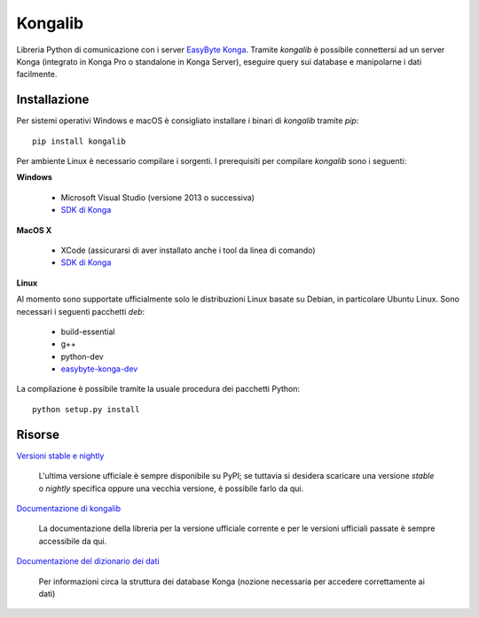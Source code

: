 Kongalib
========

Libreria Python di comunicazione con i server `EasyByte Konga`_. Tramite
*kongalib* è possibile connettersi ad un server Konga (integrato in Konga Pro o
standalone in Konga Server), eseguire query sui database e manipolarne i dati
facilmente.


Installazione
-------------

Per sistemi operativi Windows e macOS è consigliato installare i binari di
*kongalib* tramite *pip*::

	pip install kongalib


Per ambiente Linux è necessario compilare i sorgenti. I prerequisiti per
compilare *kongalib* sono i seguenti:


**Windows**

	- Microsoft Visual Studio (versione 2013 o successiva)
	- `SDK di Konga`_


**MacOS X**

	- XCode (assicurarsi di aver installato anche i tool da linea di comando)
	- `SDK di Konga`_


**Linux**

Al momento sono supportate ufficialmente solo le distribuzioni Linux basate su
Debian, in particolare Ubuntu Linux. Sono necessari i seguenti pacchetti *deb*:

	- build-essential
	- g++
	- python-dev
	- `easybyte-konga-dev`_

La compilazione è possibile tramite la usuale procedura dei pacchetti Python::

	python setup.py install


Risorse
-------

`Versioni stable e nightly`_

	L'ultima versione ufficiale è sempre disponibile su PyPI; se tuttavia si
	desidera scaricare una versione *stable* o *nightly* specifica oppure una
	vecchia versione, è possibile farlo da qui.


`Documentazione di kongalib`_

	La documentazione della libreria per la versione ufficiale corrente e per
	le versioni	ufficiali passate è sempre accessibile da qui.


`Documentazione del dizionario dei dati`_

	Per informazioni circa la struttura dei database Konga (nozione necessaria
	per accedere correttamente ai dati)



.. _Versioni stable e nightly: http://www.easybyte.it
.. _EasyByte Konga: http://www.easybyte.it/it/pro
.. _Documentazione di kongalib: http://public.easybyte.it/docs/kongalib
.. _Documentazione del dizionario dei dati: http://public.easybyte.it/docs/datadict
.. _SDK di Konga: http://public.easybyte.it/downloads/current
.. _easybyte-konga-dev: http://public.easybyte.it/downloads/current



